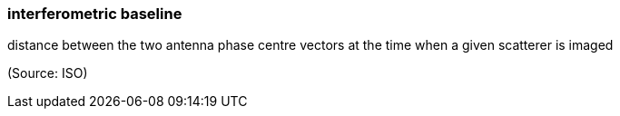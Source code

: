 === interferometric baseline

distance between the two antenna phase centre vectors at the time when a given scatterer is imaged

(Source: ISO)


